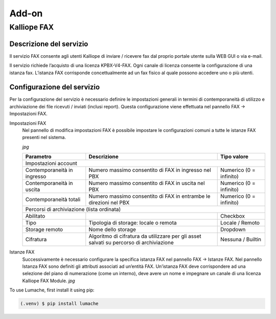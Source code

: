 Add-on
=====

.. _installation:

Kalliope FAX
------------

Descrizione del servizio
+++++++++++
Il servizio FAX consente agli utenti Kalliope di inviare / ricevere fax dal proprio portale utente sulla WEB GUI o via e-mail.

Il servizio richiede l’acquisto di una licenza KPBX-V4-FAX. Ogni canale di licenza consente la configurazione di una istanza fax. L’istanza FAX corrisponde concettualmente ad un fax fisico al quale possono accedere uno o più utenti.

Configurazione del servizio
+++++++++++
Per la configurazione del servizio è necessario definire le impostazioni generali in termini di contemporaneità di utilizzo e archiviazione dei file ricevuti / inviati (inclusi report). Questa configurazione viene effettuata nel pannello FAX → Impostazioni FAX.

Impostazioni FAX
   Nel pannello di modifica impostazioni FAX è possibile impostare le configurazioni comuni a tutte le istanze FAX presenti nel sistema.
   
   *jpg*
   
   +-----------------------------+------------------------------------------------------------------------------------------+-------------------------+
   | Parametro                   | Descrizione                                                                              | Tipo valore             |
   +=============================+==========================================================================================+=========================+
   | Impostazioni account                                                                                                                             |
   +-----------------------------+------------------------------------------------------------------------------------------+-------------------------+
   | Contemporaneità in ingresso | Numero massimo consentito di FAX in ingresso nel PBX                                     | Numerico (0 = infinito) |
   +-----------------------------+------------------------------------------------------------------------------------------+-------------------------+
   | Contemporaneità in uscita   | Numero massimo consentito di FAX in uscita nel PBX                                       | Numerico (0 = infinito) |
   +-----------------------------+------------------------------------------------------------------------------------------+-------------------------+
   | Contemporaneità totali      | Numero massimo consentito di FAX in entrambe le direzioni nel PBX                        | Numerico (0 = infinito) |
   +-----------------------------+------------------------------------------------------------------------------------------+-------------------------+
   | Percorsi di archiviazione (lista ordinata)                                                                                                       |
   +-----------------------------+------------------------------------------------------------------------------------------+-------------------------+
   | Abilitato                   |                                                                                          | Checkbox                |   
   +-----------------------------+------------------------------------------------------------------------------------------+-------------------------+
   | Tipo                        | Tipologia di storage: locale o remota                                                    | Locale / Remoto         |   
   +-----------------------------+------------------------------------------------------------------------------------------+-------------------------+
   | Storage remoto              | Nome dello storage                                                                       | Dropdown                |   
   +-----------------------------+------------------------------------------------------------------------------------------+-------------------------+
   | Cifratura                   | Algoritmo di cifratura da utilizzare per gli asset salvati su percorso di archiviazione  | Nessuna / Builtin       |   
   +-----------------------------+------------------------------------------------------------------------------------------+-------------------------+

Istanze FAX
   Successivamente è necessario configurare la specifica istanza FAX nel pannello FAX → Istanze FAX. Nel pannello Istanza FAX sono definiti gli attributi associati ad    un’entità FAX. Un’istanza FAX deve corrispondere ad una selezione del piano di numerazione (come un interno), deve avere un nome e impegnare un canale di una          licenza Kalliope FAX Module.
   *jpg*

+-----------------------------+----------------------------------------------------------------------------------------+-------------------------------------------+
| Parametro                   | Descrizione                                                                            | Tipo valore                               |  +================================+========================================================================================+===========================================+
| Abilitato                                                                                                            | Checkbox                                  |
+-----------------------------+----------------------------------------------------------------------------------------+-------------------------------------------+
| Selezione                   | Selezione del piano di numerazione corrispondente all’istanza FAX                      | Numerico                                  |
+-----------------------------+----------------------------------------------------------------------------------------+-------------------------------------------+
| Nome                        | Nome dell’istanza                                                                      | Alfanumerico                              |
+-----------------------------+----------------------------------------------------------------------------------------+-------------------------------------------+
| Utenti abilitati (lista)                                                                                                                                         |
+-----------------------------+----------------------------------------------------------------------------------------+-------------------------------------------+
| Utente                      | Utente a cui assegnare un permesso                                                     | Dropdown                                  | 
+-----------------------------+----------------------------------------------------------------------------------------+-------------------------------------------+
| Permesso                    | Permesso da assegnare all’utente                                                        | Solo ricezione / Solo invio / Invio e ricezione | 
+-----------------------------+-----------------------------------------------------------------------------------------+------------------------------------------+
| Storage remoto              | Nome dello storage                                                                      | Dropdown                                 | 
+-----------------------------+-----------------------------------------------------------------------------------------+------------------------------------------+
| Cifratura                   | Algoritmo di cifratura da utilizzare per gli asset salvati su percorso di archiviazione | Nessuna / Builtin                        | 
+-----------------------------+-----------------------------------------------------------------------------------------+------------------------------------------+
| Template                                                                                                                                                         |
+-----------------------------+-----------------------------------------------------------------------------------------+------------------------------------------+
| Template istanza FAX        | Template da utilizzare per la configurazione dell’istanza                               | Dropdown                                 | 
+-----------------------------+-----------------------------------------------------------------------------------------+-----------------------------------------+
| Impostazioni generali                                                                                                                                            |
+-----------------------------+-----------------------------------------------------------------------------------------+------------------------------------------+
| Local station ID            | Identificatore del FAX da inviare al dispositivo remoto                                 | Alfanumerico                             | 
+-----------------------------+-----------------------------------------------------------------------------------------+------------------------------------------+
| Header info                 | Stringa di testo da includere nel margine superiore di ogni pagina inviata              | Alfanumerico                             | 
+-----------------------------+-----------------------------------------------------------------------------------------+------------------------------------------+
| Contemporaneità totali      | Numero massimo consentito di FAX in entrambe le direzioni                               | Numerico                                 | 
+-----------------------------+-----------------------------------------------------------------------------------------+------------------------------------------+
| ECM abilitata               | Abilitazione Error Correction Mode                                                      | Checkbox                                 | 
+-----------------------------+-----------------------------------------------------------------------------------------+------------------------------------------+
| Rate minimo                 | Velocità minima di trasmissione                                                         | Numerico                                 | 
+-----------------------------+-----------------------------------------------------------------------------------------+------------------------------------------+
| Rate massimo                | Velocità massima di trasmissione                                                        | Numerico                                 | 
+-----------------------------+-----------------------------------------------------------------------------------------+------------------------------------------+
| Modem                       | Standard modem supportati                                                        | Alfanumerico            |   
+-----------------------------+----------------------------------------------------------------------------------+-------------------------------------------------+ 
| Impostazioni di ricezione                                                                                                                |
+-----------------------------+----------------------------------------------------------------------------------+-------------------------------------------------+
| Abilita ricezione           | Abilitazione fax in ingresso                                                     | Checkbox                |   
+-----------------------------+----------------------------------------------------------------------------------+-------------------------------------------------+
| Contemporaneità in ingresso | Numero massimo consentito di FAX in ingresso                                     | Numerico                |   
+-----------------------------+----------------------------------------------------------------------------------+-------------------------------------------------+
| Impostazioni di trasmissione                                                                                                             |
+-----------------------------+----------------------------------------------------------------------------------+-------------------------------------------------+
| Abilita invio               | Abilitazione fax in uscita                                                       | Checkbox                |   
+-----------------------------+----------------------------------------------------------------------------------+-------------------------------------------------+
| Contemporaneità in uscita   | Numero massimo consentito di FAX in uscita                                       | Numerico                |   
+-----------------------------+----------------------------------------------------------------------------------+-------------------------------------------------+
| Classe di instradamento in uscita | Classe di instradamento da utilizzare per i FAX in uscita                  | Dropdown                |   
+-----------------------------+----------------------------------------------------------------------------------+-------------------------------------------------+
| Numero massimo di tentativi di trasmissione | Numero massimo di tentativi di trasmissione al termine dei quali il FAX viene dichiarato fallito  | Numerico   |   
+-----------------------------+----------------------------------------------------------------------------------+-------------------------+
| Intervallo di ritrasmissione (minuti) | Intervallo di tempo tra un tentativo di ritrasmissione e il successivo    | Numerico                |   
+-----------------------------+----------------------------------------------------------------------------------+-------------------------+

To use Lumache, first install it using pip:
   
.. code-block:: console

   (.venv) $ pip install lumache

